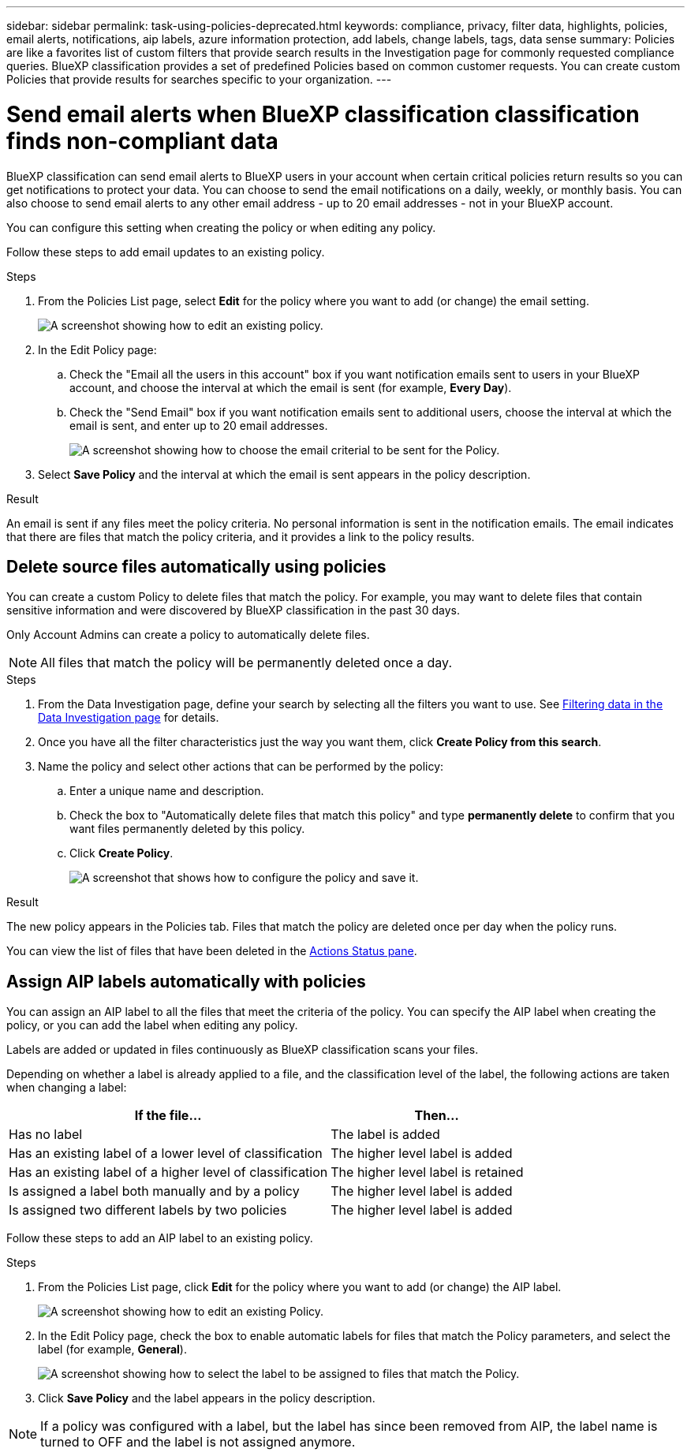 ---
sidebar: sidebar
permalink: task-using-policies-deprecated.html
keywords: compliance, privacy, filter data, highlights, policies, email alerts, notifications, aip labels, azure information protection, add labels, change labels, tags, data sense
summary: Policies are like a favorites list of custom filters that provide search results in the Investigation page for commonly requested compliance queries. BlueXP classification provides a set of predefined Policies based on common customer requests. You can create custom Policies that provide results for searches specific to your organization.
---

= Send email alerts when BlueXP classification classification finds non-compliant data
:hardbreaks:
:nofooter:
:icons: font
:linkattrs:
:imagesdir: ./media/

[.lead]
BlueXP classification can send email alerts to BlueXP users in your account when certain critical policies return results so you can get notifications to protect your data. You can choose to send the email notifications on a daily, weekly, or monthly basis. You can also choose to send email alerts to any other email address - up to 20 email addresses - not in your BlueXP account. 

You can configure this setting when creating the policy or when editing any policy.

Follow these steps to add email updates to an existing policy.

.Steps

. From the Policies List page, select *Edit* for the policy where you want to add (or change) the email setting.
+
image:screenshot_compliance_add_email_alert_1.png[A screenshot showing how to edit an existing policy.]

. In the Edit Policy page:
.. Check the "Email all the users in this account" box if you want notification emails sent to users in your BlueXP account, and choose the interval at which the email is sent (for example, *Every Day*).
.. Check the "Send Email" box if you want notification emails sent to additional users, choose the interval at which the email is sent, and enter up to 20 email addresses.
+
image:screenshot_compliance_add_email_alert_2.png[A screenshot showing how to choose the email criterial to be sent for the Policy.]

. Select *Save Policy* and the interval at which the email is sent appears in the policy description.

.Result

An email is sent if any files meet the policy criteria. No personal information is sent in the notification emails. The email indicates that there are files that match the policy criteria, and it provides a link to the policy results.

== Delete source files automatically using policies

You can create a custom Policy to delete files that match the policy. For example, you may want to delete files that contain sensitive information and were discovered by BlueXP classification in the past 30 days.

Only Account Admins can create a policy to automatically delete files.

NOTE: All files that match the policy will be permanently deleted once a day.

.Steps

. From the Data Investigation page, define your search by selecting all the filters you want to use. See link:task-investigate-data.html[Filtering data in the Data Investigation page^] for details.

. Once you have all the filter characteristics just the way you want them, click *Create Policy from this search*.

. Name the policy and select other actions that can be performed by the policy:
.. Enter a unique name and description.
.. Check the box to "Automatically delete files that match this policy" and type *permanently delete* to confirm that you want files permanently deleted by this policy.
.. Click *Create Policy*.
+
image:screenshot_compliance_delete_files_using_policies.png[A screenshot that shows how to configure the policy and save it.]

.Result

The new policy appears in the Policies tab. Files that match the policy are deleted once per day when the policy runs.

You can view the list of files that have been deleted in the link:task-view-compliance-actions.html[Actions Status pane].

== Assign AIP labels automatically with policies

You can assign an AIP label to all the files that meet the criteria of the policy. You can specify the AIP label when creating the policy, or you can add the label when editing any policy.

Labels are added or updated in files continuously as BlueXP classification scans your files.

Depending on whether a label is already applied to a file, and the classification level of the label, the following actions are taken when changing a label:

[cols=2*,options="header",cols="60,40"]
|===

| If the file...
| Then...

| Has no label | The label is added
| Has an existing label of a lower level of classification | The higher level label is added
| Has an existing label of a higher level of classification | The higher level label is retained
| Is assigned a label both manually and by a policy | The higher level label is added
| Is assigned two different labels by two policies | The higher level label is added

|===

Follow these steps to add an AIP label to an existing policy.

.Steps

. From the Policies List page, click *Edit* for the policy where you want to add (or change) the AIP label.
+
image:screenshot_compliance_add_label_highlight_1.png[A screenshot showing how to edit an existing Policy.]

. In the Edit Policy page, check the box to enable automatic labels for files that match the Policy parameters, and select the label (for example, *General*).
+
image:screenshot_compliance_add_label_highlight_2.png[A screenshot showing how to select the label to be assigned to files that match the Policy.]

. Click *Save Policy* and the label appears in the policy description.

NOTE: If a policy was configured with a label, but the label has since been removed from AIP, the label name is turned to OFF and the label is not assigned anymore.
